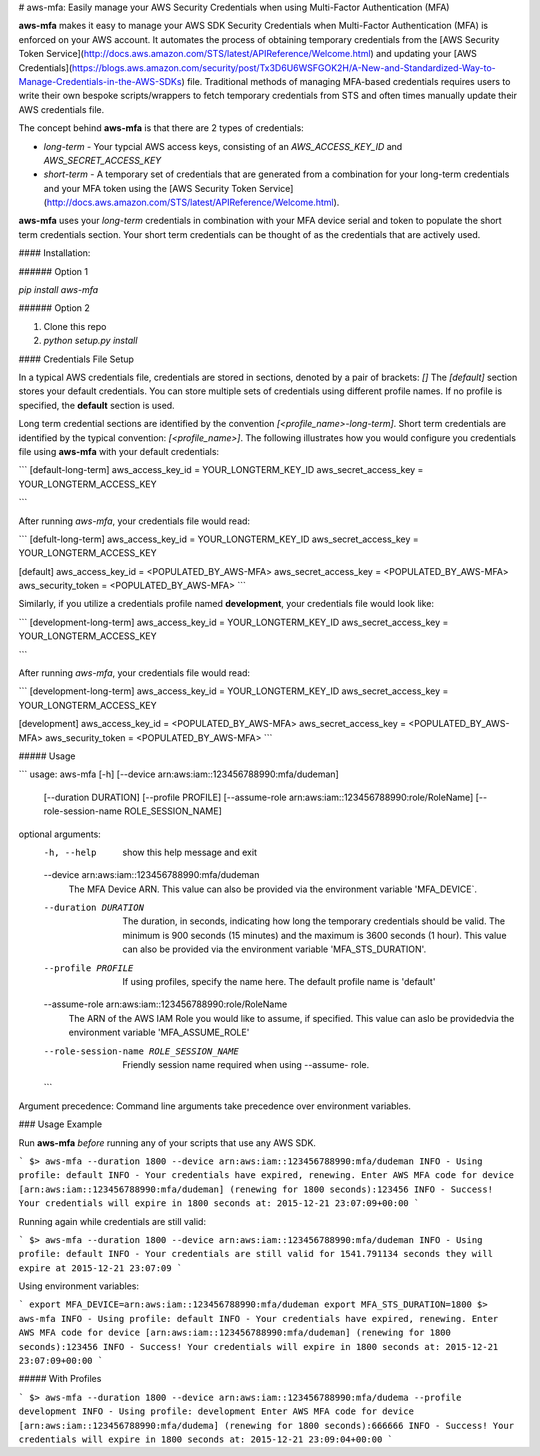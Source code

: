 
# aws-mfa: Easily manage your AWS Security Credentials when using Multi-Factor Authentication (MFA)


**aws-mfa** makes it easy to manage your AWS SDK Security Credentials when Multi-Factor Authentication (MFA) is enforced on your AWS account. It automates the process of obtaining temporary credentials from the [AWS Security Token Service](http://docs.aws.amazon.com/STS/latest/APIReference/Welcome.html) and updating your [AWS Credentials](https://blogs.aws.amazon.com/security/post/Tx3D6U6WSFGOK2H/A-New-and-Standardized-Way-to-Manage-Credentials-in-the-AWS-SDKs) file. Traditional methods of managing MFA-based credentials requires users to write their own bespoke scripts/wrappers to fetch temporary credentials from STS and often times manually update their AWS credentials file.

The concept behind **aws-mfa** is that there are 2 types of credentials:

* `long-term` - Your typcial AWS access keys, consisting of an `AWS_ACCESS_KEY_ID` and `AWS_SECRET_ACCESS_KEY`

* `short-term` - A temporary set of credentials that are generated from a combination for your long-term credentials and your MFA token using the [AWS Security Token Service](http://docs.aws.amazon.com/STS/latest/APIReference/Welcome.html).


**aws-mfa** uses your `long-term` credentials in combination with your MFA device serial and token to populate the short term credentials section. Your short term credentials can be thought of as the credentials that are actively used.

#### Installation:

###### Option 1

`pip install aws-mfa`

###### Option 2

1. Clone this repo
2. `python setup.py install`
 

#### Credentials File Setup

In a typical AWS credentials file, credentials are stored in sections, denoted by a pair of brackets: `[]` The `[default]` section stores your default credentials. You can store multiple sets of credentials using different profile names. If no profile is specified, the **default** section is used. 

Long term credential sections are identified by the convention `[<profile_name>-long-term]`. Short term credentials are identified by the typical convention: `[<profile_name>]`. The following illustrates how you would configure you credentials file using **aws-mfa** with your default credentials:

```
[default-long-term]
aws_access_key_id = YOUR_LONGTERM_KEY_ID
aws_secret_access_key = YOUR_LONGTERM_ACCESS_KEY

```

After running `aws-mfa`, your credentials file would read:

```
[defult-long-term]
aws_access_key_id = YOUR_LONGTERM_KEY_ID
aws_secret_access_key = YOUR_LONGTERM_ACCESS_KEY


[default]
aws_access_key_id = <POPULATED_BY_AWS-MFA>
aws_secret_access_key = <POPULATED_BY_AWS-MFA>
aws_security_token = <POPULATED_BY_AWS-MFA>
```

Similarly, if you utilize a credentials profile named **development**, your credentials file would look like:

```
[development-long-term]
aws_access_key_id = YOUR_LONGTERM_KEY_ID
aws_secret_access_key = YOUR_LONGTERM_ACCESS_KEY

```

After running `aws-mfa`, your credentials file would read:

```
[development-long-term]
aws_access_key_id = YOUR_LONGTERM_KEY_ID
aws_secret_access_key = YOUR_LONGTERM_ACCESS_KEY


[development]
aws_access_key_id = <POPULATED_BY_AWS-MFA>
aws_secret_access_key = <POPULATED_BY_AWS-MFA>
aws_security_token = <POPULATED_BY_AWS-MFA>
```


##### Usage

```
usage: aws-mfa [-h] [--device arn:aws:iam::123456788990:mfa/dudeman]
               [--duration DURATION] [--profile PROFILE]
               [--assume-role arn:aws:iam::123456788990:role/RoleName]
               [--role-session-name ROLE_SESSION_NAME]

optional arguments:
  -h, --help            show this help message and exit
  --device arn:aws:iam::123456788990:mfa/dudeman
                        The MFA Device ARN. This value can also be provided
                        via the environment variable 'MFA_DEVICE`.
  --duration DURATION   The duration, in seconds, indicating how long the
                        temporary credentials should be valid. The minimum is
                        900 seconds (15 minutes) and the maximum is 3600
                        seconds (1 hour). This value can also be provided via
                        the environment variable 'MFA_STS_DURATION'.
  --profile PROFILE     If using profiles, specify the name here. The default
                        profile name is 'default'
  --assume-role arn:aws:iam::123456788990:role/RoleName
                        The ARN of the AWS IAM Role you would like to assume,
                        if specified. This value can aslo be providedvia the
                        environment variable 'MFA_ASSUME_ROLE'
  --role-session-name ROLE_SESSION_NAME
                        Friendly session name required when using --assume-
                        role.
  ```

Argument precedence: Command line arguments take precedence over environment variables. 


### Usage Example

Run **aws-mfa** *before* running any of your scripts that use any AWS SDK.

```
$> aws-mfa --duration 1800 --device arn:aws:iam::123456788990:mfa/dudeman
INFO - Using profile: default
INFO - Your credentials have expired, renewing.
Enter AWS MFA code for device [arn:aws:iam::123456788990:mfa/dudeman] (renewing for 1800 seconds):123456
INFO - Success! Your credentials will expire in 1800 seconds at: 2015-12-21 23:07:09+00:00
```

Running again while credentials are still valid:

```
$> aws-mfa --duration 1800 --device arn:aws:iam::123456788990:mfa/dudeman
INFO - Using profile: default
INFO - Your credentials are still valid for 1541.791134 seconds they will expire at 2015-12-21 23:07:09
```

Using environment variables:

```
export MFA_DEVICE=arn:aws:iam::123456788990:mfa/dudeman
export MFA_STS_DURATION=1800
$> aws-mfa
INFO - Using profile: default
INFO - Your credentials have expired, renewing.
Enter AWS MFA code for device [arn:aws:iam::123456788990:mfa/dudeman] (renewing for 1800 seconds):123456
INFO - Success! Your credentials will expire in 1800 seconds at: 2015-12-21 23:07:09+00:00
```

##### With Profiles

```
$> aws-mfa --duration 1800 --device arn:aws:iam::123456788990:mfa/dudema --profile development
INFO - Using profile: development
Enter AWS MFA code for device [arn:aws:iam::123456788990:mfa/dudema] (renewing for 1800 seconds):666666
INFO - Success! Your credentials will expire in 1800 seconds at: 2015-12-21 23:09:04+00:00
```
